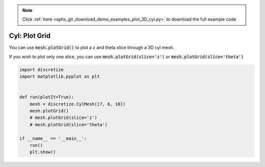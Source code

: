 .. note::
    :class: sphx-glr-download-link-note

    Click :ref:`here <sphx_glr_download_demo_examples_plot_3D_cyl.py>` to download the full example code
.. rst-class:: sphx-glr-example-title

.. _sphx_glr_demo_examples_plot_3D_cyl.py:


Cyl: Plot Grid
================

You can use :code:`mesh.plotGrid()` to plot a z and theta slice through a
3D cyl mesh.

If you wish to plot only one slice, you can use
:code:`mesh.plotGrid(slice='z')` or :code:`mesh.plotGrid(slice='theta')`


.. image:: /demo_examples/images/sphx_glr_plot_3D_cyl_001.png
    :class: sphx-glr-single-img





.. code-block:: default

    import discretize
    import matplotlib.pyplot as plt


    def run(plotIt=True):
        mesh = discretize.CylMesh([7, 6, 10])
        mesh.plotGrid()
        # mesh.plotGrid(slice='z')
        # mesh.plotGrid(slice='theta')

    if __name__ == '__main__':
        run()
        plt.show()


.. rst-class:: sphx-glr-timing

   **Total running time of the script:** ( 0 minutes  0.169 seconds)


.. _sphx_glr_download_demo_examples_plot_3D_cyl.py:


.. only :: html

 .. container:: sphx-glr-footer
    :class: sphx-glr-footer-example



  .. container:: sphx-glr-download

     :download:`Download Python source code: plot_3D_cyl.py <plot_3D_cyl.py>`



  .. container:: sphx-glr-download

     :download:`Download Jupyter notebook: plot_3D_cyl.ipynb <plot_3D_cyl.ipynb>`


.. only:: html

 .. rst-class:: sphx-glr-signature

    `Gallery generated by Sphinx-Gallery <https://sphinx-gallery.readthedocs.io>`_
